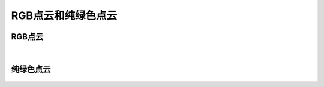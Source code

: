 RGB点云和纯绿色点云
==================


RGB点云
~~~~~~~~

.. figure:: /范例与比较/images/RGB_PC.png
    :align: center



|
纯绿色点云
~~~~~~~~~~
.. figure:: /范例与比较/images/Green_PC.png
    :align: center